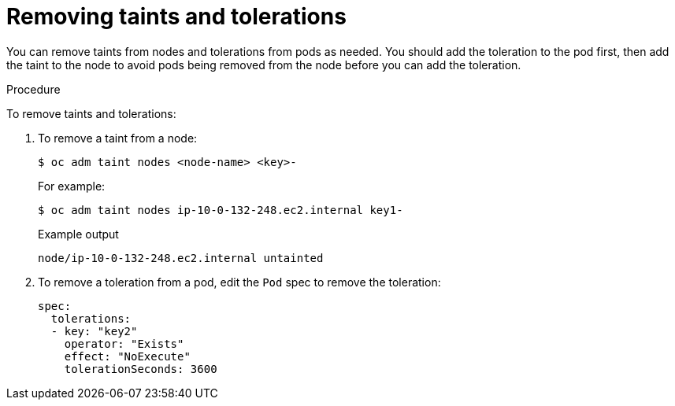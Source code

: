 // Module included in the following assemblies:
//
// * nodes/nodes-scheduler-taints-tolerations.adoc
// * post_installation_configuration/node-tasks.adoc

:_content-type: PROCEDURE
[id="nodes-scheduler-taints-tolerations-removing_{context}"]
= Removing taints and tolerations

You can remove taints from nodes and tolerations from pods as needed. You should add the toleration to the pod first, then add the taint to the node to avoid pods being removed from the node before you can add the toleration.

.Procedure

To remove taints and tolerations:

. To remove a taint from a node:
+
[source,terminal]
----
$ oc adm taint nodes <node-name> <key>-
----
+
For example:
+
[source,terminal]
----
$ oc adm taint nodes ip-10-0-132-248.ec2.internal key1-
----
+
.Example output
[source,terminal]
----
node/ip-10-0-132-248.ec2.internal untainted
----

. To remove a toleration from a pod, edit the `Pod` spec to remove the toleration:
+
[source,yaml]
----
spec:
  tolerations:
  - key: "key2"
    operator: "Exists"
    effect: "NoExecute"
    tolerationSeconds: 3600
----
